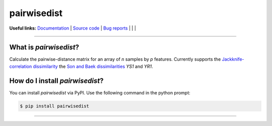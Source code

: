 ================
pairwisedist
================

**Useful links:** `Documentation <https://guyteichman.github.io/pairwisedist>`_ |
`Source code <https://github.com/GuyTeichman/pairwisedist>`_ |
`Bug reports <https://github.com/GuyTeichman/pairwisedist/issues>`_ | |pipimage| | |travisci| | |downloads|

------

What is *pairwisedist*?
-------------------------

Calculate the pairwise-distance matrix for an array of *n* samples by *p* features. Currently supports the `Jackknife-correlation dissimilarity <https://doi.org/10.1101%2Fgr.9.11.1106>`_ the `Son and Baek dissimilarities <https://doi.org/10.1016/j.patrec.2007.09.015>`_ *YS1* and *YR1*.


How do I install *pairwisedist*?
---------------------------------
You can install *pairwisedist* via PyPI.
Use the following command in the python prompt:

.. code-block:: console

    $ pip install pairwisedist

----


.. |pipimage| image:: https://img.shields.io/pypi/v/pairwisedist.svg
        :target: https://pypi.python.org/pypi/pairwisedist
.. |downloads| image:: https://pepy.tech/badge/pairwisedist
        :target: https://pepy.tech/project/pairwisedist
..  |travisci| image:: https://travis-ci.org/GuyTeichman/pairwisedist.svg?branch=master
    :target: https://travis-ci.org/GuyTeichman/pairwisedist

